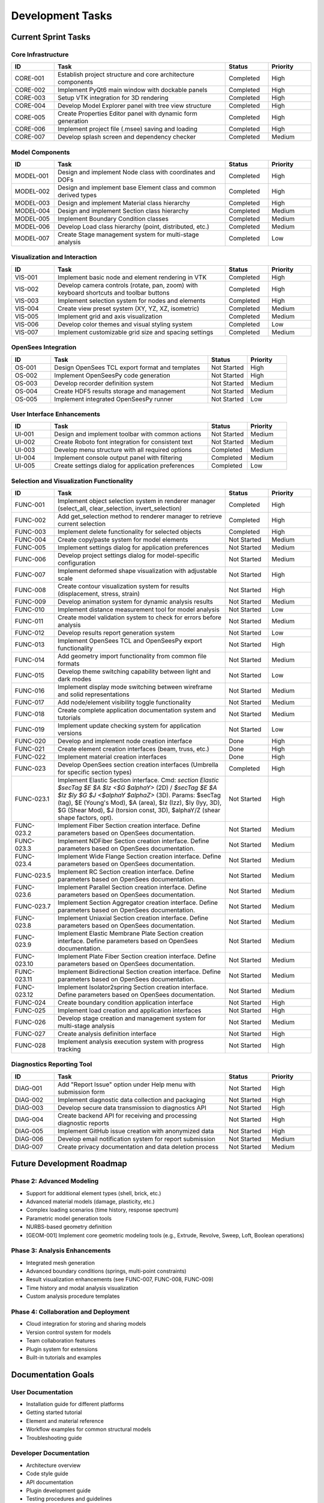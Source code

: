 Development Tasks
================

Current Sprint Tasks
------------------

Core Infrastructure
~~~~~~~~~~~~~~~~~

.. list-table::
   :header-rows: 1
   :widths: 10 40 10 10

   * - ID
     - Task
     - Status
     - Priority
   * - CORE-001
     - Establish project structure and core architecture components
     - Completed
     - High
   * - CORE-002
     - Implement PyQt6 main window with dockable panels
     - Completed
     - High
   * - CORE-003
     - Setup VTK integration for 3D rendering
     - Completed
     - High
   * - CORE-004
     - Develop Model Explorer panel with tree view structure
     - Completed
     - High
   * - CORE-005
     - Create Properties Editor panel with dynamic form generation
     - Completed
     - High
   * - CORE-006
     - Implement project file (.msee) saving and loading
     - Completed
     - High
   * - CORE-007
     - Develop splash screen and dependency checker
     - Completed
     - Medium

Model Components
~~~~~~~~~~~~~~

.. list-table::
   :header-rows: 1
   :widths: 10 40 10 10

   * - ID
     - Task
     - Status
     - Priority
   * - MODEL-001
     - Design and implement Node class with coordinates and DOFs
     - Completed
     - High
   * - MODEL-002
     - Design and implement base Element class and common derived types
     - Completed
     - High
   * - MODEL-003
     - Design and implement Material class hierarchy
     - Completed
     - High
   * - MODEL-004
     - Design and implement Section class hierarchy
     - Completed
     - Medium
   * - MODEL-005
     - Implement Boundary Condition classes
     - Completed
     - Medium
   * - MODEL-006
     - Develop Load class hierarchy (point, distributed, etc.)
     - Completed
     - Medium
   * - MODEL-007
     - Create Stage management system for multi-stage analysis
     - Completed
     - Low

Visualization and Interaction
~~~~~~~~~~~~~~~~~~~~~~~~~~~

.. list-table::
   :header-rows: 1
   :widths: 10 40 10 10

   * - ID
     - Task
     - Status
     - Priority
   * - VIS-001
     - Implement basic node and element rendering in VTK
     - Completed
     - High
   * - VIS-002
     - Develop camera controls (rotate, pan, zoom) with keyboard shortcuts and toolbar buttons
     - Completed
     - High
   * - VIS-003
     - Implement selection system for nodes and elements
     - Completed
     - High
   * - VIS-004
     - Create view preset system (XY, YZ, XZ, isometric)
     - Completed
     - Medium
   * - VIS-005
     - Implement grid and axis visualization
     - Completed
     - Medium
   * - VIS-006
     - Develop color themes and visual styling system
     - Completed
     - Low
   * - VIS-007
     - Implement customizable grid size and spacing settings
     - Completed
     - Medium

OpenSees Integration
~~~~~~~~~~~~~~~~~

.. list-table::
   :header-rows: 1
   :widths: 10 40 10 10

   * - ID
     - Task
     - Status
     - Priority
   * - OS-001
     - Design OpenSees TCL export format and templates
     - Not Started
     - High
   * - OS-002
     - Implement OpenSeesPy code generation
     - Not Started
     - High
   * - OS-003
     - Develop recorder definition system
     - Not Started
     - Medium
   * - OS-004
     - Create HDF5 results storage and management
     - Not Started
     - Medium
   * - OS-005
     - Implement integrated OpenSeesPy runner
     - Not Started
     - Low

User Interface Enhancements
~~~~~~~~~~~~~~~~~~~~~~~~~

.. list-table::
   :header-rows: 1
   :widths: 10 40 10 10

   * - ID
     - Task
     - Status
     - Priority
   * - UI-001
     - Design and implement toolbar with common actions
     - Not Started
     - Medium
   * - UI-002
     - Create Roboto font integration for consistent text
     - Not Started
     - Medium
   * - UI-003
     - Develop menu structure with all required options
     - Completed
     - Medium
   * - UI-004
     - Implement console output panel with filtering
     - Completed
     - Medium
   * - UI-005
     - Create settings dialog for application preferences
     - Completed
     - Low

Selection and Visualization Functionality
~~~~~~~~~~~~~~~~~~~~~~~~~~~~~~~~~~~~~~

.. list-table::
   :header-rows: 1
   :widths: 10 40 10 10

   * - ID
     - Task
     - Status
     - Priority
   * - FUNC-001
     - Implement object selection system in renderer manager (select_all, clear_selection, invert_selection)
     - Completed
     - High
   * - FUNC-002
     - Add get_selection method to renderer manager to retrieve current selection
     - Completed
     - High
   * - FUNC-003
     - Implement delete functionality for selected objects
     - Completed
     - High
   * - FUNC-004
     - Create copy/paste system for model elements
     - Not Started
     - Medium
   * - FUNC-005
     - Implement settings dialog for application preferences
     - Not Started
     - Medium
   * - FUNC-006
     - Develop project settings dialog for model-specific configuration
     - Not Started
     - Medium
   * - FUNC-007
     - Implement deformed shape visualization with adjustable scale
     - Not Started
     - High
   * - FUNC-008
     - Create contour visualization system for results (displacement, stress, strain)
     - Not Started
     - High
   * - FUNC-009
     - Develop animation system for dynamic analysis results
     - Not Started
     - Medium
   * - FUNC-010
     - Implement distance measurement tool for model analysis
     - Not Started
     - Low
   * - FUNC-011
     - Create model validation system to check for errors before analysis
     - Not Started
     - Medium
   * - FUNC-012
     - Develop results report generation system
     - Not Started
     - Low
   * - FUNC-013
     - Implement OpenSees TCL and OpenSeesPy export functionality
     - Not Started
     - High
   * - FUNC-014
     - Add geometry import functionality from common file formats
     - Not Started
     - Medium
   * - FUNC-015
     - Develop theme switching capability between light and dark modes
     - Not Started
     - Low
   * - FUNC-016
     - Implement display mode switching between wireframe and solid representations
     - Not Started
     - Medium
   * - FUNC-017
     - Add node/element visibility toggle functionality
     - Not Started
     - Medium
   * - FUNC-018
     - Create complete application documentation system and tutorials
     - Not Started
     - Medium
   * - FUNC-019
     - Implement update checking system for application versions
     - Not Started
     - Low
   * - FUNC-020
     - Develop and implement node creation interface
     - Done
     - High
   * - FUNC-021
     - Create element creation interfaces (beam, truss, etc.)
     - Done
     - High
   * - FUNC-022
     - Implement material creation interfaces
     - Done
     - High
   * - FUNC-023
     - Develop OpenSees section creation interfaces (Umbrella for specific section types)
     - Completed
     - High
   * - FUNC-023.1
     - Implement Elastic Section interface. Cmd: `section Elastic $secTag $E $A $Iz <$G $alphaY>` (2D) / `$secTag $E $A $Iz $Iy $G $J <$alphaY $alphaZ>` (3D). Params: $secTag (tag), $E (Young's Mod), $A (area), $Iz (Izz), $Iy (Iyy, 3D), $G (Shear Mod), $J (torsion const, 3D), $alphaY/Z (shear shape factors, opt).
     - Not Started
     - High
   * - FUNC-023.2
     - Implement Fiber Section creation interface. Define parameters based on OpenSees documentation.
     - Not Started
     - Medium
   * - FUNC-023.3
     - Implement NDFiber Section creation interface. Define parameters based on OpenSees documentation.
     - Not Started
     - Medium
   * - FUNC-023.4
     - Implement Wide Flange Section creation interface. Define parameters based on OpenSees documentation.
     - Not Started
     - Medium
   * - FUNC-023.5
     - Implement RC Section creation interface. Define parameters based on OpenSees documentation.
     - Not Started
     - Medium
   * - FUNC-023.6
     - Implement Parallel Section creation interface. Define parameters based on OpenSees documentation.
     - Not Started
     - Medium
   * - FUNC-023.7
     - Implement Section Aggregator creation interface. Define parameters based on OpenSees documentation.
     - Not Started
     - Medium
   * - FUNC-023.8
     - Implement Uniaxial Section creation interface. Define parameters based on OpenSees documentation.
     - Not Started
     - Medium
   * - FUNC-023.9
     - Implement Elastic Membrane Plate Section creation interface. Define parameters based on OpenSees documentation.
     - Not Started
     - Medium
   * - FUNC-023.10
     - Implement Plate Fiber Section creation interface. Define parameters based on OpenSees documentation.
     - Not Started
     - Medium
   * - FUNC-023.11
     - Implement Bidirectional Section creation interface. Define parameters based on OpenSees documentation.
     - Not Started
     - Medium
   * - FUNC-023.12
     - Implement Isolator2spring Section creation interface. Define parameters based on OpenSees documentation.
     - Not Started
     - Medium
   * - FUNC-024
     - Create boundary condition application interface
     - Not Started
     - High
   * - FUNC-025
     - Implement load creation and application interfaces
     - Not Started
     - High
   * - FUNC-026
     - Develop stage creation and management system for multi-stage analysis
     - Not Started
     - Medium
   * - FUNC-027
     - Create analysis definition interface
     - Not Started
     - High
   * - FUNC-028
     - Implement analysis execution system with progress tracking
     - Not Started
     - High

Diagnostics Reporting Tool
~~~~~~~~~~~~~~~~~~~~~~~

.. list-table::
   :header-rows: 1
   :widths: 10 40 10 10

   * - ID
     - Task
     - Status
     - Priority
   * - DIAG-001
     - Add "Report Issue" option under Help menu with submission form
     - Not Started
     - High
   * - DIAG-002
     - Implement diagnostic data collection and packaging
     - Not Started
     - High
   * - DIAG-003
     - Develop secure data transmission to diagnostics API
     - Not Started
     - High
   * - DIAG-004
     - Create backend API for receiving and processing diagnostic reports
     - Not Started
     - High
   * - DIAG-005
     - Implement GitHub issue creation with anonymized data
     - Not Started
     - High
   * - DIAG-006
     - Develop email notification system for report submission
     - Not Started
     - Medium
   * - DIAG-007
     - Create privacy documentation and data deletion process
     - Not Started
     - Medium

Future Development Roadmap
------------------------

Phase 2: Advanced Modeling
~~~~~~~~~~~~~~~~~~~~~~~

* Support for additional element types (shell, brick, etc.)
* Advanced material models (damage, plasticity, etc.)
* Complex loading scenarios (time history, response spectrum)
* Parametric model generation tools
* NURBS-based geometry definition
* [GEOM-001] Implement core geometric modeling tools (e.g., Extrude, Revolve, Sweep, Loft, Boolean operations)

Phase 3: Analysis Enhancements
~~~~~~~~~~~~~~~~~~~~~~~~~~

* Integrated mesh generation
* Advanced boundary conditions (springs, multi-point constraints)
* Result visualization enhancements (see FUNC-007, FUNC-008, FUNC-009)
* Time history and modal analysis visualization
* Custom analysis procedure templates

Phase 4: Collaboration and Deployment
~~~~~~~~~~~~~~~~~~~~~~~~~~~~~~~~~

* Cloud integration for storing and sharing models
* Version control system for models
* Team collaboration features
* Plugin system for extensions
* Built-in tutorials and examples

Documentation Goals
----------------

User Documentation
~~~~~~~~~~~~~~~

* Installation guide for different platforms
* Getting started tutorial
* Element and material reference
* Workflow examples for common structural models
* Troubleshooting guide

Developer Documentation
~~~~~~~~~~~~~~~~~~~

* Architecture overview
* Code style guide
* API documentation
* Plugin development guide
* Testing procedures and guidelines

Requirements
-----------

System Requirements
~~~~~~~~~~~~~~~~

* Windows 10/11, macOS 12+, Linux (Ubuntu 20.04+ or equivalent)
* Python 3.9 or higher
* 8GB RAM minimum (16GB recommended)
* OpenGL 3.3+ capable graphics
* 500MB disk space plus space for project files

Dependencies
~~~~~~~~~~

* PyQt6 (GPL-3.0)
* VTK 9.0+
* NumPy
* h5py
* OpenSeesPy (for integrated analysis) 

Implementation Priority Order
---------------------------

The following priority order is recommended for implementing the functionality tasks:

1. Core Selection and Object Management (FUNC-001, FUNC-002, FUNC-003)
2. Model Object Creation (FUNC-020, FUNC-021, FUNC-022, FUNC-023, FUNC-024, FUNC-025)
3. Analysis Configuration and Execution (FUNC-027, FUNC-028)
4. Results Visualization (FUNC-007, FUNC-008, FUNC-009)
5. OpenSees Integration (FUNC-013, OS-001, OS-002)
6. User Interface Refinements (FUNC-005, FUNC-006, FUNC-015, FUNC-016, FUNC-017)
7. Utility Functions (FUNC-004, FUNC-010, FUNC-011, FUNC-014, FUNC-026)
8. Documentation and Reports (FUNC-012, FUNC-018, FUNC-019)

This priority order ensures that the core functionality is implemented first, followed by features that enhance user experience and utility. 